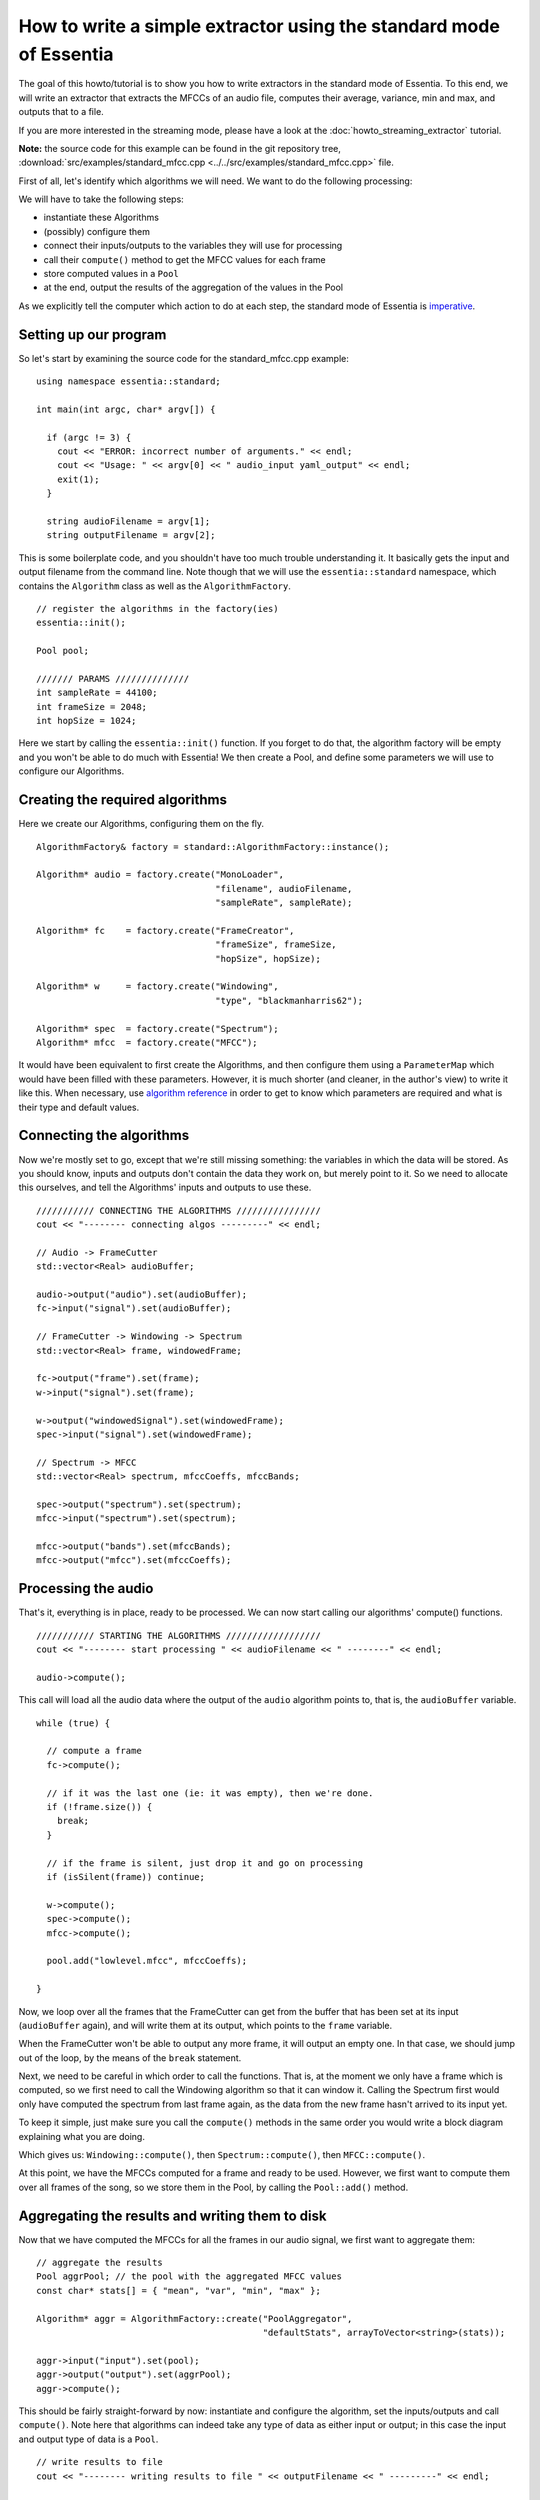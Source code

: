 .. highlight:: cpp

How to write a simple extractor using the standard mode of Essentia
===================================================================

The goal of this howto/tutorial is to show you how to write extractors in the standard
mode of Essentia. To this end, we will write an extractor that extracts the MFCCs of
an audio file, computes their average, variance, min and max, and outputs that to a file.

If you are more interested in the streaming mode, please have a look at the :doc:`howto_streaming_extractor` tutorial.

**Note:** the source code for this example can be found in the git repository tree,
:download:`src/examples/standard_mfcc.cpp <../../src/examples/standard_mfcc.cpp>` file.

First of all, let's identify which algorithms we will need. We want to do the following processing:

.. image:: _static/mfcc_extractor_halfsize.png

We will have to take the following steps:

* instantiate these Algorithms
* (possibly) configure them
* connect their inputs/outputs to the variables they will use for processing
* call their ``compute()`` method to get the MFCC values for each frame
* store computed values in a ``Pool``
* at the end, output the results of the aggregation of the values in the Pool

As we explicitly tell the computer which action to do at each step, the
standard mode of Essentia is `imperative`_.


Setting up our program
----------------------

So let's start by examining the source code for the standard_mfcc.cpp example::

  using namespace essentia::standard;

  int main(int argc, char* argv[]) {

    if (argc != 3) {
      cout << "ERROR: incorrect number of arguments." << endl;
      cout << "Usage: " << argv[0] << " audio_input yaml_output" << endl;
      exit(1);
    }

    string audioFilename = argv[1];
    string outputFilename = argv[2];



This is some boilerplate code, and you shouldn't have too much trouble understanding
it. It basically gets the input and output filename from the command line. Note though
that we will use the ``essentia::standard`` namespace, which contains the ``Algorithm``
class as well as the ``AlgorithmFactory``. ::

    // register the algorithms in the factory(ies)
    essentia::init();

    Pool pool;

    /////// PARAMS //////////////
    int sampleRate = 44100;
    int frameSize = 2048;
    int hopSize = 1024;


Here we start by calling the ``essentia::init()`` function. If you forget to do that,
the algorithm factory will be empty and you won't be able to do much with Essentia!
We then create a Pool, and define some parameters we will use to configure our Algorithms. ::


Creating the required algorithms
--------------------------------

Here we create our Algorithms, configuring them on the fly. :: 

  AlgorithmFactory& factory = standard::AlgorithmFactory::instance();

  Algorithm* audio = factory.create("MonoLoader",
                                    "filename", audioFilename,
                                    "sampleRate", sampleRate);

  Algorithm* fc    = factory.create("FrameCreator",
                                    "frameSize", frameSize,
                                    "hopSize", hopSize);

  Algorithm* w     = factory.create("Windowing",
                                    "type", "blackmanharris62");

  Algorithm* spec  = factory.create("Spectrum");
  Algorithm* mfcc  = factory.create("MFCC");


It would have been equivalent to first create the Algorithms, and then configure them using a
``ParameterMap`` which would have been filled with these parameters.
However, it is much shorter (and cleaner, in the author's view) to write it like this.
When necessary, use `algorithm reference <algorithms_reference.html>`_ in order to get to know which parameters 
are required and what is their type and default values. 


Connecting the algorithms
-------------------------

Now we're mostly set to go, except that we're still missing something: the variables
in which the data will be stored. As you should know, inputs and outputs don't contain
the data they work on, but merely point to it. So we need to allocate this ourselves,
and tell the Algorithms' inputs and outputs to use these. ::


  /////////// CONNECTING THE ALGORITHMS ////////////////
  cout << "-------- connecting algos ---------" << endl;

  // Audio -> FrameCutter
  std::vector<Real> audioBuffer;

  audio->output("audio").set(audioBuffer);
  fc->input("signal").set(audioBuffer);

  // FrameCutter -> Windowing -> Spectrum
  std::vector<Real> frame, windowedFrame;

  fc->output("frame").set(frame);
  w->input("signal").set(frame);

  w->output("windowedSignal").set(windowedFrame);
  spec->input("signal").set(windowedFrame);

  // Spectrum -> MFCC
  std::vector<Real> spectrum, mfccCoeffs, mfccBands;

  spec->output("spectrum").set(spectrum);
  mfcc->input("spectrum").set(spectrum);

  mfcc->output("bands").set(mfccBands);
  mfcc->output("mfcc").set(mfccCoeffs);



Processing the audio
--------------------

That's it, everything is in place, ready to be processed. We can now start calling
our algorithms' compute() functions. ::

  /////////// STARTING THE ALGORITHMS //////////////////
  cout << "-------- start processing " << audioFilename << " --------" << endl;

  audio->compute();


This call will load all the audio data where the output of the ``audio`` algorithm
points to, that is, the ``audioBuffer`` variable. ::


  while (true) {

    // compute a frame
    fc->compute();

    // if it was the last one (ie: it was empty), then we're done.
    if (!frame.size()) {
      break;
    }

    // if the frame is silent, just drop it and go on processing
    if (isSilent(frame)) continue;

    w->compute();
    spec->compute();
    mfcc->compute();

    pool.add("lowlevel.mfcc", mfccCoeffs);

  }


Now, we loop over all the frames that the FrameCutter can get from the buffer that
has been set at its input (``audioBuffer`` again), and will write them at its output,
which points to the ``frame`` variable.

When the FrameCutter won't be able to output any more frame, it will output an empty one.
In that case, we should jump out of the loop, by the means of the ``break`` statement.

Next, we need to be careful in which order to call the functions. That is, at the moment
we only have a frame which is computed, so we first need to call the Windowing algorithm
so that it can window it. Calling the Spectrum first would only have computed the spectrum
from last frame again, as the data from the new frame hasn't arrived to its input yet.

To keep it simple, just make sure you call the ``compute()`` methods in the same order you
would write a block diagram explaining what you are doing.

Which gives us: ``Windowing::compute()``, then ``Spectrum::compute()``, then ``MFCC::compute()``.

At this point, we have the MFCCs computed for a frame and ready to be used. However, we
first want to compute them over all frames of the song, so we store them in the Pool, by
calling the ``Pool::add()`` method.


Aggregating the results and writing them to disk
------------------------------------------------

Now that we have computed the MFCCs for all the frames in our audio signal, we first want
to aggregate them::

  // aggregate the results
  Pool aggrPool; // the pool with the aggregated MFCC values
  const char* stats[] = { "mean", "var", "min", "max" };

  Algorithm* aggr = AlgorithmFactory::create("PoolAggregator",
                                             "defaultStats", arrayToVector<string>(stats));

  aggr->input("input").set(pool);
  aggr->output("output").set(aggrPool);
  aggr->compute();

This should be fairly straight-forward by now: instantiate and configure the algorithm,
set the inputs/outputs and call ``compute()``. Note here that algorithms can indeed take
any type of data as either input or output; in this case the input and output type of
data is a ``Pool``. ::


  // write results to file
  cout << "-------- writing results to file " << outputFilename << " ---------" << endl;

  Algorithm* output = AlgorithmFactory::create("YamlOutput",
                                               "filename", outputFilename);
  output->input("pool").set(pool);
  output->compute();


Writing the results is also done by the means of an Algorithm, although in this case
the algorithm doesn't have any output (writing to the file can be considered as a
side-effect, not the result of a pure function).

At this point, the only thing left to do is cleanup everything that we have used,
which is done in the following way::

  delete audio;
  delete fc;
  delete w;
  delete spec;
  delete mfcc;
  delete output;

  essentia::shutdown();

  return 0;


We delete all the algorithms that we created, and we also call ``essentia::shutdown()`` to
tell the library to free all the memory it might have allocated for itself. At this point,
it is safe to return 0 to the system, as should all well-behaved applications.

.. _imperative: http://en.wikipedia.org/wiki/Imperative_programming


Compiling extractors
--------------------

The simplest way to compile your own extractor is to place its code in ``src/examples`` folder and update 
the build script located in the same folder (``src/examples/wscript``). Add a new command similar to 
the ones already present in the script: ::

    build_example('standard', 'myextractorname')

Configure the build system to include compilation of examples if you have not done it before.::
    
    ./waf configure --mode=release --with-examples

Compile your examples by running::
    
    ./waf

See :doc:`installing` for compilation details.

